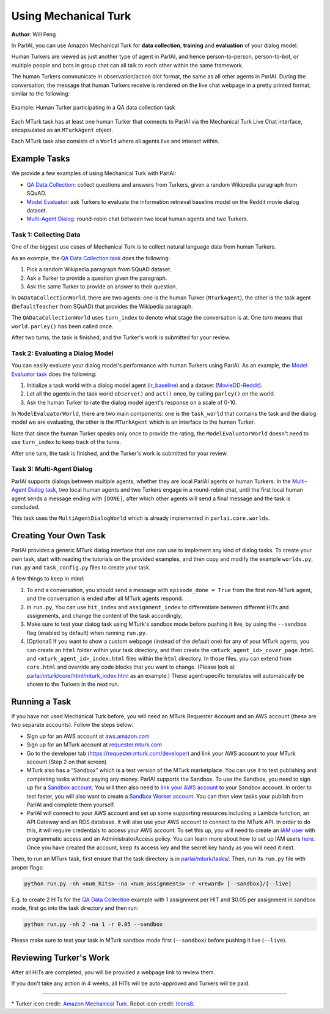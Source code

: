 ..
  Copyright (c) 2017-present, Facebook, Inc.
  All rights reserved.
  This source code is licensed under the BSD-style license found in the
  LICENSE file in the root directory of this source tree. An additional grant
  of patent rights can be found in the PATENTS file in the same directory.

Using Mechanical Turk
=====================
**Author**: Will Feng

In ParlAI, you can use Amazon Mechanical Turk for **data collection**, **training** and **evaluation** of your dialog model.

Human Turkers are viewed as just another type of agent in ParlAI, and hence person-to-person, person-to-bot, or multiple people and bots in group chat can all talk to each other within the same framework.

The human Turkers communicate in observation/action dict format, the same as all other agents in ParlAI. During the conversation, the message that human Turkers receive is rendered on the live chat webpage in a pretty printed format, similar to the following:

.. figure:: _static/img/mturk-small.png
   :align: center

   Example: Human Turker participating in a QA data collection task

Each MTurk task has at least one human Turker that connects to ParlAI via the Mechanical Turk Live Chat interface, encapsulated as an ``MTurkAgent`` object.

Each MTurk task also consists of a ``World`` where all agents live and interact within.

Example Tasks
-------------

We provide a few examples of using Mechanical Turk with ParlAI:

- `QA Data Collection <https://github.com/facebookresearch/ParlAI/blob/master/parlai/mturk/tasks/qa_data_collection/>`__: collect questions and answers from Turkers, given a random Wikipedia paragraph from SQuAD.
- `Model Evaluator <https://github.com/facebookresearch/ParlAI/blob/master/parlai/mturk/tasks/model_evaluator/>`__: ask Turkers to evaluate the information retrieval baseline model on the Reddit movie dialog dataset.
- `Multi-Agent Dialog <https://github.com/facebookresearch/ParlAI/blob/master/parlai/mturk/tasks/multi_agent_dialog/>`__: round-robin chat between two local human agents and two Turkers.

Task 1: Collecting Data
^^^^^^^^^^^^^^^^^^^^^^^

One of the biggest use cases of Mechanical Turk is to collect natural language data from human Turkers.

As an example, the `QA Data Collection task <https://github.com/facebookresearch/ParlAI/blob/master/parlai/mturk/tasks/qa_data_collection/>`__ does the following:

1. Pick a random Wikipedia paragraph from SQuAD dataset.
2. Ask a Turker to provide a question given the paragraph.
3. Ask the same Turker to provide an answer to their question.

In ``QADataCollectionWorld``, there are two agents: one is the human Turker (``MTurkAgent``), the other is the task agent (``DefaultTeacher`` from SQuAD) that provides the Wikipedia paragraph.

The ``QADataCollectionWorld`` uses ``turn_index`` to denote what stage the conversation is at. One *turn* means that ``world.parley()`` has been called once.

After two turns, the task is finished, and the Turker's work is submitted for your review.


Task 2: Evaluating a Dialog Model
^^^^^^^^^^^^^^^^^^^^^^^^^^^^^^^^^

You can easily evaluate your dialog model's performance with human Turkers using ParlAI. As an example, the `Model Evaluator task <https://github.com/facebookresearch/ParlAI/blob/master/parlai/mturk/tasks/model_evaluator/>`__ does the following:

1. Initialize a task world with a dialog model agent (`ir_baseline <https://github.com/facebookresearch/ParlAI/blob/master/parlai/agents/ir_baseline/ir_baseline.py#L98>`__) and a dataset (`MovieDD-Reddit <https://github.com/facebookresearch/ParlAI/blob/master/parlai/tasks/moviedialog/agents.py#L57>`__).
2. Let all the agents in the task world ``observe()`` and ``act()`` once, by calling ``parley()`` on the world.
3. Ask the human Turker to rate the dialog model agent's response on a scale of 0-10.

In ``ModelEvaluatorWorld``, there are two main components: one is the ``task_world`` that contains the task and the dialog model we are evaluating, the other is the ``MTurkAgent`` which is an interface to the human Turker.

Note that since the human Turker speaks only once to provide the rating, the ``ModelEvaluatorWorld`` doesn't need to use ``turn_index`` to keep track of the turns.

After one turn, the task is finished, and the Turker's work is submitted for your review.


Task 3: Multi-Agent Dialog
^^^^^^^^^^^^^^^^^^^^^^^^^^

ParlAI supports dialogs between multiple agents, whether they are local ParlAI agents or human Turkers. In the `Multi-Agent Dialog task <https://github.com/facebookresearch/ParlAI/tree/master/parlai/mturk/tasks/multi_agent_dialog/>`__, two local human agents and two Turkers engage in a round-robin chat, until the first local human agent sends a message ending with ``[DONE]``, after which other agents will send a final message and the task is concluded.

This task uses the ``MultiAgentDialogWorld`` which is already implemented in ``parlai.core.worlds``.


Creating Your Own Task
----------------------

ParlAI provides a generic MTurk dialog interface that one can use to implement any kind of dialog tasks. To create your own task, start with reading the tutorials on the provided examples, and then copy and modify the example ``worlds.py``, ``run.py`` and ``task_config.py`` files to create your task.

A few things to keep in mind:

1. To end a conversation, you should send a message with ``episode_done = True`` from the first non-MTurk agent, and the conversation is ended after all MTurk agents respond.
2. In ``run.py``, You can use ``hit_index`` and ``assignment_index`` to differentiate between different HITs and assignments, and change the content of the task accordingly.
3. Make sure to test your dialog task using MTurk's sandbox mode before pushing it live, by using the ``--sandbox`` flag (enabled by default) when running ``run.py``.
4. [Optional] If you want to show a custom webpage (instead of the default one) for any of your MTurk agents, you can create an ``html`` folder within your task directory, and then create the ``<mturk_agent_id>_cover_page.html`` and ``<mturk_agent_id>_index.html`` files within the ``html`` directory. In those files, you can extend from ``core.html`` and override any code blocks that you want to change. (Please look at `parlai/mturk/core/html/mturk_index.html <https://github.com/facebookresearch/ParlAI/blob/master/parlai/mturk/core/html/mturk_index.html>`__ as an example.) These agent-specific templates will automatically be shown to the Turkers in the next run.


Running a Task
--------------

If you have not used Mechanical Turk before, you will need an MTurk Requester Account and an AWS account (these are two separate accounts). Follow the steps below:

- Sign up for an AWS account at `aws.amazon.com <https://aws.amazon.com/>`__

- Sign up for an MTurk account at `requester.mturk.com <https://requester.mturk.com/>`__

- Go to the developer tab (`https://requester.mturk.com/developer <https://requester.mturk.com/developer>`__) and link your AWS account to your MTurk account (Step 2 on that screen)

- MTurk also has a “Sandbox” which is a test version of the MTurk marketplace. You can use it to test publishing and completing tasks without paying any money. ParlAI supports the Sandbox. To use the Sandbox, you need to sign up for a `Sandbox account <http://requestersandbox.mturk.com/>`__. You will then also need to `link your AWS account <http://requestersandbox.mturk.com/developer>`__ to your Sandbox account. In order to test faster, you will also want to create a `Sandbox Worker account <http://workersandbox.mturk.com/>`__. You can then view tasks your publish from ParlAI and complete them yourself.

- ParlAI will connect to your AWS account and set up some supporting resources including a Lambda function, an API Gateway and an RDS database. It will also use your AWS account to connect to the MTurk API. In order to do this, it will require credentials to access your AWS account. To set this up, you will need to create an `IAM user <https://console.aws.amazon.com/iam/>`__ with programmatic access and an AdministratorAccess policy. You can learn more about how to set up IAM users `here <http://docs.aws.amazon.com/IAM/latest/UserGuide/id_users_create.html>`__. Once you have created the account, keep its access key and the secret key handy as you will need it next.

Then, to run an MTurk task, first ensure that the task directory is in `parlai/mturk/tasks/ <https://github.com/facebookresearch/ParlAI/blob/master/parlai/mturk/tasks/>`__. Then, run its ``run.py`` file with proper flags:

.. code-block:: python

    python run.py -nh <num_hits> -na <num_assignments> -r <reward> [--sandbox]/[--live]

E.g. to create 2 HITs for the `QA Data Collection <https://github.com/facebookresearch/ParlAI/blob/master/parlai/mturk/tasks/qa_data_collection/>`__ example with 1 assignment per HIT and $0.05 per assignment in sandbox mode, first go into the task directory and then run:

.. code-block:: python

    python run.py -nh 2 -na 1 -r 0.05 --sandbox

Please make sure to test your task in MTurk sandbox mode first (``--sandbox``) before pushing it live (``--live``).


Reviewing Turker's Work
-----------------------

After all HITs are completed, you will be provided a webpage link to review them.

If you don't take any action in 4 weeks, all HITs will be auto-approved and Turkers will be paid.


-------

\* Turker icon credit: `Amazon Mechanical Turk <https://requester.mturk.com/>`__. Robot icon credit: `Icons8 <https://icons8.com/>`__.
